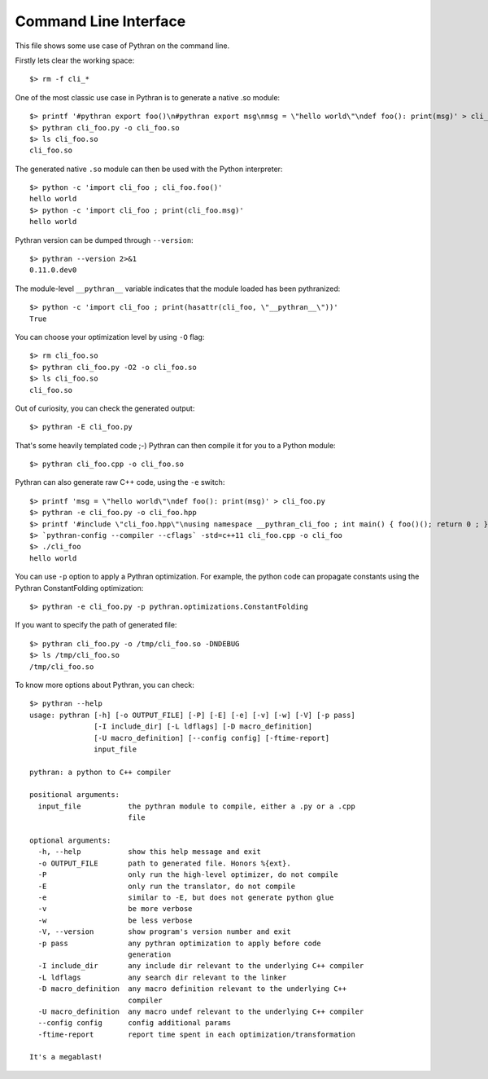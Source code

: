 Command Line Interface
######################

This file shows some use case of Pythran on the command line.

Firstly lets clear the working space::

  $> rm -f cli_*

..  Small hack to setup the $PATH in a compatible way
..  >>> import os, pythran, re
..  >>> if 'lib' in pythran.__file__: os.environ['PATH'] = re.sub(r'(.*)/lib/.*', r'\1/bin:', pythran.__file__) + os.environ['PATH']
..  >>> os.environ['PATH'] = './scripts:' + os.environ['PATH']

One of the most classic use case in Pythran is to generate a native .so module::

  $> printf '#pythran export foo()\n#pythran export msg\nmsg = \"hello world\"\ndef foo(): print(msg)' > cli_foo.py
  $> pythran cli_foo.py -o cli_foo.so
  $> ls cli_foo.so
  cli_foo.so

The generated native ``.so`` module can then be used with the Python interpreter::

  $> python -c 'import cli_foo ; cli_foo.foo()'
  hello world
  $> python -c 'import cli_foo ; print(cli_foo.msg)'
  hello world

Pythran version can be dumped through ``--version``::

  $> pythran --version 2>&1
  0.11.0.dev0

The module-level ``__pythran__`` variable indicates that the module loaded has been pythranized::

  $> python -c 'import cli_foo ; print(hasattr(cli_foo, \"__pythran__\"))'
  True

You can choose your optimization level by using ``-O`` flag::

  $> rm cli_foo.so
  $> pythran cli_foo.py -O2 -o cli_foo.so
  $> ls cli_foo.so
  cli_foo.so

Out of curiosity, you can check the generated output::

  $> pythran -E cli_foo.py

That's some heavily templated code ;-) Pythran can then compile it for you to a Python module::

  $> pythran cli_foo.cpp -o cli_foo.so

Pythran can also generate raw C++ code, using the ``-e`` switch::

  $> printf 'msg = \"hello world\"\ndef foo(): print(msg)' > cli_foo.py
  $> pythran -e cli_foo.py -o cli_foo.hpp
  $> printf '#include \"cli_foo.hpp\"\nusing namespace __pythran_cli_foo ; int main() { foo()(); return 0 ; }' > cli_foo.cpp
  $> `pythran-config --compiler --cflags` -std=c++11 cli_foo.cpp -o cli_foo
  $> ./cli_foo
  hello world

You can use ``-p`` option to apply a Pythran optimization. For example, the python
code can propagate constants using the Pythran ConstantFolding optimization::

  $> pythran -e cli_foo.py -p pythran.optimizations.ConstantFolding

If you want to specify the path of generated file::

  $> pythran cli_foo.py -o /tmp/cli_foo.so -DNDEBUG
  $> ls /tmp/cli_foo.so
  /tmp/cli_foo.so

To know more options about Pythran, you can check::

  $> pythran --help
  usage: pythran [-h] [-o OUTPUT_FILE] [-P] [-E] [-e] [-v] [-w] [-V] [-p pass]
                 [-I include_dir] [-L ldflags] [-D macro_definition]
                 [-U macro_definition] [--config config] [-ftime-report]
                 input_file
  
  pythran: a python to C++ compiler
  
  positional arguments:
    input_file           the pythran module to compile, either a .py or a .cpp
                         file
  
  optional arguments:
    -h, --help           show this help message and exit
    -o OUTPUT_FILE       path to generated file. Honors %{ext}.
    -P                   only run the high-level optimizer, do not compile
    -E                   only run the translator, do not compile
    -e                   similar to -E, but does not generate python glue
    -v                   be more verbose
    -w                   be less verbose
    -V, --version        show program's version number and exit
    -p pass              any pythran optimization to apply before code
                         generation
    -I include_dir       any include dir relevant to the underlying C++ compiler
    -L ldflags           any search dir relevant to the linker
    -D macro_definition  any macro definition relevant to the underlying C++
                         compiler
    -U macro_definition  any macro undef relevant to the underlying C++ compiler
    --config config      config additional params
    -ftime-report        report time spent in each optimization/transformation
  
  It's a megablast!
